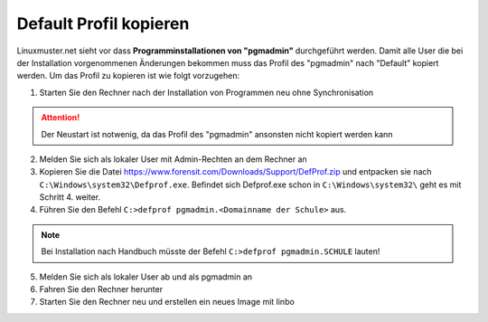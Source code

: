 
Default Profil kopieren
=======================

Linuxmuster.net sieht vor dass **Programminstallationen von "pgmadmin"** durchgeführt werden. Damit alle User die bei der Installation vorgenommenen Änderungen bekommen muss das Profil des "pgmadmin" nach "Default" kopiert werden. Um das Profil zu kopieren ist wie folgt vorzugehen:

1. Starten Sie den Rechner nach der Installation von Programmen neu ohne Synchronisation

.. attention:: 
              Der Neustart ist notwenig, da das Profil des "pgmadmin" ansonsten nicht kopiert werden kann
              
2. Melden Sie sich als lokaler User mit Admin-Rechten an dem Rechner an 
3. Kopieren Sie die Datei https://www.forensit.com/Downloads/Support/DefProf.zip und entpacken sie nach ``C:\Windows\system32\Defprof.exe``. Befindet sich Defprof.exe schon in ``C:\Windows\system32\`` geht es mit Schritt 4. weiter. 
4. Führen Sie den Befehl ``C:>defprof pgmadmin.<Domainname der Schule>`` aus.

.. note::
         Bei Installation nach Handbuch müsste der Befehl ``C:>defprof pgmadmin.SCHULE``  lauten!
         
5. Melden Sie sich als lokaler User ab und als pgmadmin an
6. Fahren Sie den Rechner herunter
7. Starten Sie den Rechner neu und erstellen ein neues Image mit linbo

